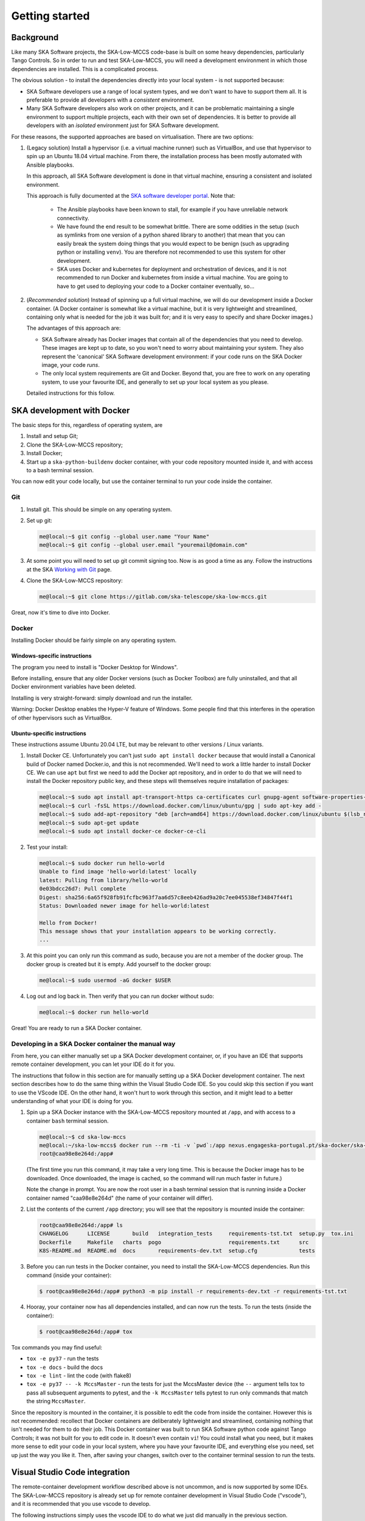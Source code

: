 Getting started
===============

Background
----------
Like many SKA Software projects, the SKA-Low-MCCS code-base is built on some
heavy dependencies, particularly Tango Controls. So in order to run and test
SKA-Low-MCCS, you will need a development environment in which those
dependencies are installed. This is a complicated process.

The obvious solution - to install the dependencies directly into your local
system - is not supported because:

* SKA Software developers use a range of local system types, and we don't want
  to have to support them all. It is preferable to provide all developers with
  a *consistent* environment.

* Many SKA Software developers also work on other projects, and it can be
  problematic maintaining a single environment to support multiple projects,
  each with their own set of dependencies. It is better to provide all
  developers with an *isolated* environment just for SKA Software development.

For these reasons, the supported approaches are based on virtualisation. There
are two options:



.. Padding. See https://github.com/sphinx-doc/sphinx/issues/2258

1. (Legacy solution) Install a hypervisor (i.e. a virtual machine
   runner) such as VirtualBox, and use that hypervisor to spin up an
   Ubuntu 18.04 virtual machine. From there, the installation process
   has been mostly automated with Ansible playbooks.

   In this approach, all SKA Software development is done in that
   virtual machine, ensuring a consistent and isolated environment.
   
   This approach is fully documented at the `SKA software developer
   portal`_. Note that:

     * The Ansible playbooks have been known to stall, for example if
       you have unreliable network connectivity.
       
     * We have found the end result to be somewhat brittle. There are
       some oddities in the setup (such as symlinks from one version of
       a python shared library to another) that mean that you can easily
       break the system doing things that you would expect to be benign
       (such as upgrading python or installing ``venv``). You are
       therefore not recommended to use this system for other
       development.

     * SKA uses Docker and kubernetes for deployment and orchestration
       of devices, and it is not recommended to run Docker and
       kubernetes from inside a virtual machine. You are going to have
       to get used to deploying your code to a Docker container
       eventually, so...


   .. Padding. See https://github.com/sphinx-doc/sphinx/issues/2258

2. (*Recommended solution*) Instead of spinning up a full virtual
   machine, we will do our development inside a Docker container. (A
   Docker container is somewhat like a virtual machine, but it is very
   lightweight and streamlined, containing only what is needed for the
   job it was built for; and it is very easy to specify and share Docker
   images.)
   
   The advantages of this approach are:
   
   * SKA Software already has Docker images that contain all of the
     dependencies that you need to develop. These images are kept up to
     date, so you won't need to worry about maintaining your system.
     They also represent the 'canonical' SKA Software development
     environment: if your code runs on the SKA Docker image, your code
     *runs*.

   * The only local system requirements are Git and Docker. Beyond that,
     you are free to work on any operating system, to use your favourite
     IDE, and generally to set up your local system as you please.


   .. Padding. See https://github.com/sphinx-doc/sphinx/issues/2258

   Detailed instructions for this follow.

SKA development with Docker
---------------------------
The basic steps for this, regardless of operating system, are

1. Install and setup Git;

2. Clone the SKA-Low-MCCS repository;

3. Install Docker;

4. Start up a ``ska-python-buildenv`` docker container, with your code
   repository mounted inside it, and with access to a bash terminal
   session.

You can now edit your code locally, but use the container terminal to
run your code inside the container.


Git
^^^
1. Install git. This should be simple on any operating system.

2. Set up git:

   .. code-block:: shell-session

     me@local:~$ git config --global user.name "Your Name"
     me@local:~$ git config --global user.email "youremail@domain.com"

3. At some point you will need to set up git commit signing too. Now is
   as good a time as any. Follow the instructions at the SKA `Working
   with Git`_ page.

4. Clone the SKA-Low-MCCS repository:

   .. code-block:: shell-session

     me@local:~$ git clone https://gitlab.com/ska-telescope/ska-low-mccs.git


Great, now it's time to dive into Docker.


Docker
^^^^^^
Installing Docker should be fairly simple on any operating system.

Windows-specific instructions
`````````````````````````````
The program you need to install is "Docker Desktop for Windows".

Before installing, ensure that any older Docker versions (such as Docker
Toolbox) are fully uninstalled, and that all Docker environment variables
have been deleted.

Installing is very straight-forward: simply download and run the installer.

Warning: Docker Desktop enables the Hyper-V feature of Windows. Some people
find that this interferes in the operation of other hypervisors such as
VirtualBox.


Ubuntu-specific instructions
````````````````````````````
These instructions assume Ubuntu 20.04 LTE, but may be relevant to
other versions / Linux variants.

1. Install Docker CE. Unfortunately you can't just ``sudo apt install
   docker`` because that would install a Canonical build of Docker named
   Docker.io, and this is not recommended. We'll need to work a little
   harder to install Docker CE. We can use ``apt`` but first we need to
   add the Docker apt repository, and in order to do that we will need
   to install the Docker repository public key, and these steps will
   themselves require installation of packages:

   .. code-block:: shell-session

     me@local:~$ sudo apt install apt-transport-https ca-certificates curl gnupg-agent software-properties-common
     me@local:~$ curl -fsSL https://download.docker.com/linux/ubuntu/gpg | sudo apt-key add -
     me@local:~$ sudo add-apt-repository "deb [arch=amd64] https://download.docker.com/linux/ubuntu $(lsb_release -cs) stable"
     me@local:~$ sudo apt-get update
     me@local:~$ sudo apt install docker-ce docker-ce-cli

2. Test your install:

   .. code-block:: shell-session

     me@local:~$ sudo docker run hello-world
     Unable to find image 'hello-world:latest' locally
     latest: Pulling from library/hello-world
     0e03bdcc26d7: Pull complete 
     Digest: sha256:6a65f928fb91fcfbc963f7aa6d57c8eeb426ad9a20c7ee045538ef34847f44f1
     Status: Downloaded newer image for hello-world:latest

     Hello from Docker!
     This message shows that your installation appears to be working correctly.
     ...

3. At this point you can only run this command as sudo, because you are
   not a member of the docker group. The docker group is created but it
   is empty. Add yourself to the docker group:

   .. code-block:: shell-session

     me@local:~$ sudo usermod -aG docker $USER

4. Log out and log back in. Then verify that you can run docker without
   sudo:

   .. code-block:: shell-session

     me@local:~$ docker run hello-world

Great! You are ready to run a SKA Docker container.


Developing in a SKA Docker container the manual way
^^^^^^^^^^^^^^^^^^^^^^^^^^^^^^^^^^^^^^^^^^^^^^^^^^^
From here, you can either manually set up a SKA Docker development
container, or, if you have an IDE that supports remote container
development, you can let your IDE do it for you.

The instructions that follow in this section are for manually setting up
a SKA Docker development container. The next section describes how to do
the same thing within the Visual Studio Code IDE. So you could skip this
section if you want to use the VScode IDE. On the other hand, it won't
hurt to work through this section, and it might lead to a better
understanding of what your IDE is doing for you.

1. Spin up a SKA Docker instance with the SKA-Low-MCCS repository
   mounted at ``/app``, and with access to a container ``bash``
   terminal session.

   .. code-block:: shell-session

     me@local:~$ cd ska-low-mccs
     me@local:~/ska-low-mccs$ docker run --rm -ti -v `pwd`:/app nexus.engageska-portugal.pt/ska-docker/ska-python-buildenv:latest bash
     root@caa98e8e264d:/app#

   (The first time you run this command, it may take a very long time.
   This is because the Docker image has to be downloaded. Once
   downloaded, the image is cached, so the command will run much faster
   in future.)

   Note the change in prompt. You are now the root user in a bash
   terminal session that is running inside a Docker container named
   "caa98e8e264d" (the name of your container will differ).

2. List the contents of the current ``/app`` directory; you will see
   that the repository is mounted inside the container:
     
   .. code-block:: shell-session

     root@caa98e8e264d:/app# ls
     CHANGELOG      LICENSE	  build   integration_tests	requirements-tst.txt  setup.py	tox.ini
     Dockerfile     Makefile   charts  pogo			requirements.txt      src
     K8S-README.md  README.md  docs	  requirements-dev.txt	setup.cfg	      tests

3. Before you can run tests in the Docker container, you need to install
   the SKA-Low-MCCS dependencies. Run this command (inside your
   container):

   .. code-block:: shell-session

     $ root@caa98e8e264d:/app# python3 -m pip install -r requirements-dev.txt -r requirements-tst.txt
     
4. Hooray, your container now has all dependencies installed, and can
   now run the tests. To run the tests (inside the container):

   .. code-block:: shell-session

     $ root@caa98e8e264d:/app# tox


Tox commands you may find useful:

* ``tox -e py37`` - run the tests

* ``tox -e docs`` - build the docs

* ``tox -e lint`` - lint the code (with flake8)

* ``tox -e py37 -- -k MccsMaster`` - run the tests for just the
  MccsMaster device (the ``--`` argument tells tox to pass all
  subsequent arguments to pytest, and the ``-k MccsMaster`` tells pytest
  to run only commands that match the string ``MccsMaster``.


Since the repository is mounted in the container, it is possible to edit
the code from inside the container. However this is not recommended:
recollect that Docker containers are deliberately lightweight and
streamlined, containing nothing that isn't needed for them to do their
job. This Docker container was built to run SKA Software python code
against Tango Controls; it was not built for you to edit code in. It
doesn't even contain ``vi``! You could install what you need, but it
makes more sense to edit your code in your local system, where you
have your favourite IDE, and everything else you need, set up just the
way you like it. Then, after saving your changes, switch over to the
container terminal session to run the tests.


Visual Studio Code integration
------------------------------

The remote-container development workflow described above is not
uncommon, and is now supported by some IDEs. The SKA-Low-MCCS repository
is already set up for remote container development in Visual Studio
Code ("vscode"), and it is recommended that you use vscode to develop.

The following instructions simply uses the vscode IDE to do what we just
did manually in the previous section.

1. Install vscode on your local system. (On Ubuntu this is done via the
   "Ubuntu Software" app.)

2. Start vscode. Choose "Open folder..." and select the SKA-Low-MCCS
   repository folder. You should see the contents of our repository open
   into your sidebar.

   * If you don't: there is a column of icons along the left-hand side
     that controls which sidebar you are seeing. Click on the first
     one. *Now* you should set the contents of our repo in the sidebar.


  .. Padding. See https://github.com/sphinx-doc/sphinx/issues/2258

3. Click on the "Extensions" sidebar icon (it's the one that looks like
   a square jigsaw puzzle.) Search for and install "Remote-Containers".

4. Once the extension is installed, you should see a pop-up box telling
   you that it has detected a ``.devcontainers`` folder, and asking if
   you want to reload the repository in a remote container. Choose yes.
   You'll see a pop-up message that it is "Starting with Dev Container".

   * If you left it too long and the ".devcontainer detected" pop-up
     disappeared, then <Ctrl-Shift-P> is your friend: it opens a Command
     Bar from which any VScode command can be searched for and run. Type
     "Remote" and you will find an option along the lines of "Rebuild
     and reopen in container".

   * The first time you do this, it may take a very long time, because
     the Docker image has to be downloaded. Once downloaded, the image
     will be cached, so it will be much faster in future.
     
   * If you click on the "Starting with Dev Container" message box, it
     will show you a terminal where things are happening. Go have a cup
     of tea.


  .. Padding. See https://github.com/sphinx-doc/sphinx/issues/2258

5. vscode is now running inside your container. Open a bash terminal in
   vscode (look for the + button amongst the terminal options). The 
   bash prompt will be something like

   .. code-block:: shell-session

     tango@18a8d6ab7934:/workspaces/ska-low-mccs$

   indicating that you are user "tango" in a docker container named
   "18a8d6ab7934" (your container name will differ).

6. Run the tests:

   .. code-block:: shell-session

     tango@18a8d6ab7934:/workspaces/ska-low-mccs$ tox

   The tests run because they are being run inside the Docker container,
   which contains all the dependencies.

7. Go code!

   * The other sidebar you need to know about is the git sidebar. This
     sidebar helps you keep track of git status and perform git
     commands. For example, to make a commit, simply stage the edited
     files that you want to commit (the "+" button), provide a message
     in the message box, and hit the commit (tick) button. For more
     more complex git stuff like stashing, rebasing, etc, it might be
     possible to do it through the GUI, but you might still find it
     easier to do it in the terminal.

.. _SKA software developer portal: https://developer.skatelescope.org/
.. _Tango Development Environment set up: https://developer.skatelescope.org/en/latest/tools/tango-devenv-setup.html
.. _Working with Git: https://developer.skatelescope.org/en/latest/tools/git.html
.. _Gitlab repo: https://gitlab.com/ska-telescope/ska-low-mccs.git
